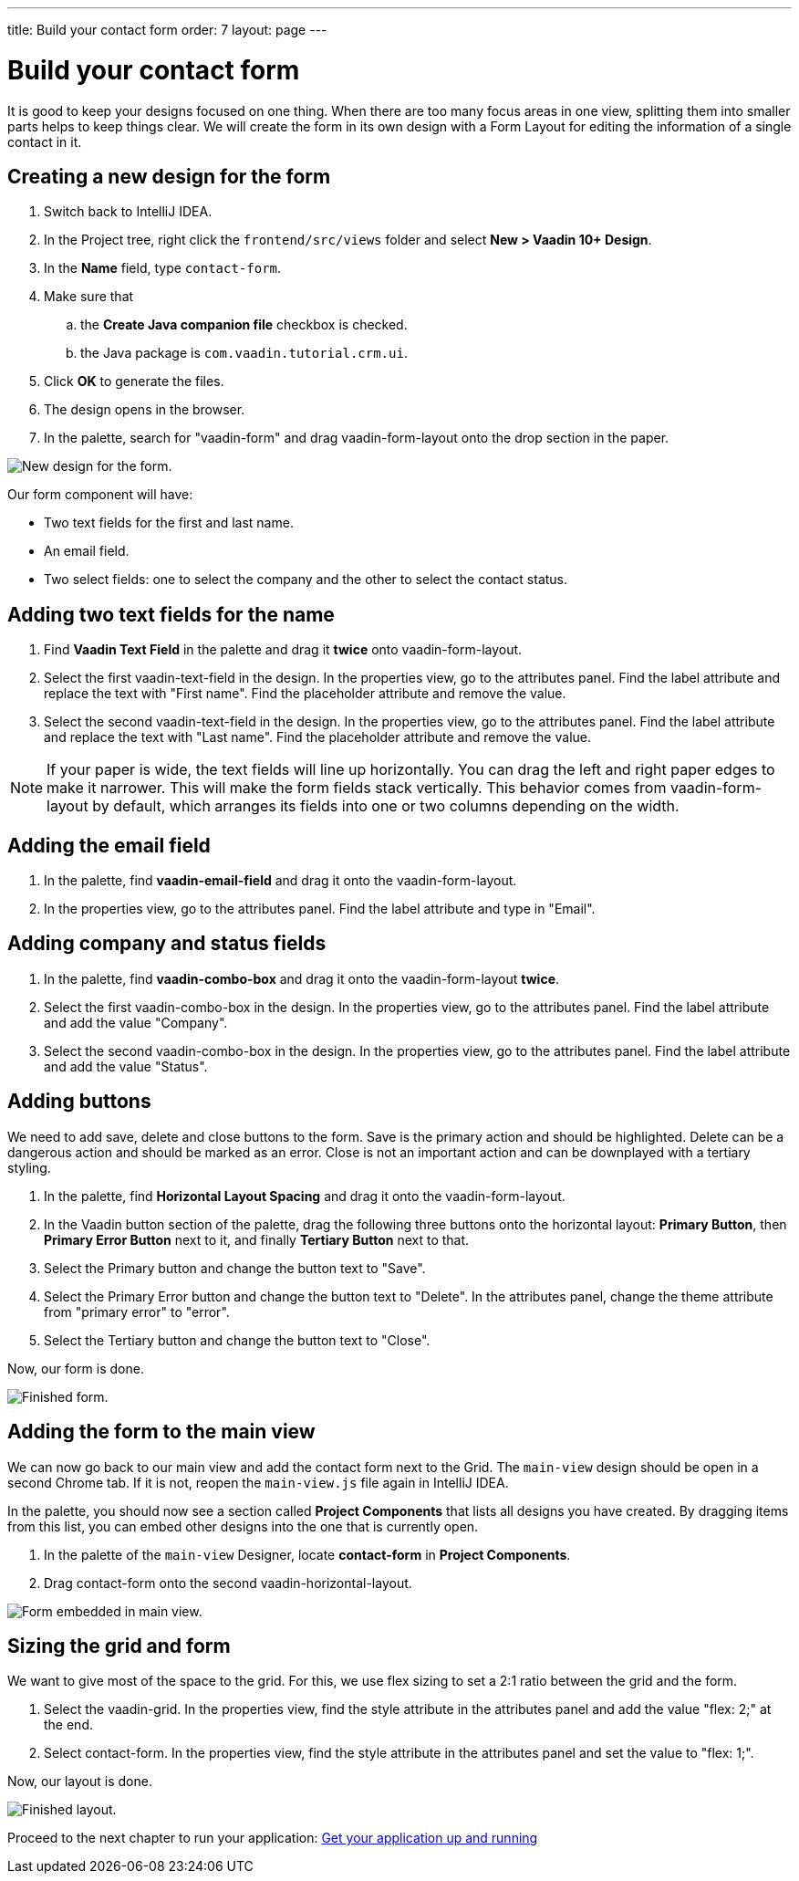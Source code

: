 ---
title: Build your contact form
order: 7
layout: page
---

[[designer.build.contact.form]]
[#create-form]

= Build your contact form

It is good to keep your designs focused on one thing. When there are too many focus areas in one view, splitting them into smaller parts helps to keep things clear. We will create the form in its own design with a Form Layout for editing the information of a single contact in it.

[#form-create-design]
== Creating a new design for the form

. Switch back to IntelliJ IDEA.
. In the Project tree, right click the `frontend/src/views` folder and select *New > Vaadin 10+ Design*.
. In the *Name* field, type `contact-form`.
. Make sure that
.. the *Create Java companion file* checkbox is checked.
.. the Java package is `com.vaadin.tutorial.crm.ui`.
. Click *OK* to generate the files.
. The design opens in the browser. 
. In the palette, search for "vaadin-form" and drag vaadin-form-layout onto the drop section in the paper.

image::images/form-create-design.png[New design for the form.]

Our form component will have:

* Two text fields for the first and last name.
* An email field.
* Two select fields: one to select the company and the other to select the contact status.

[#form-add-text-fields]
== Adding two text fields for the name

. Find *Vaadin Text Field* in the palette and drag it *twice* onto vaadin-form-layout.
. Select the first vaadin-text-field in the design. In the properties view, go to the attributes panel. Find the label attribute and replace the text with "First name". Find the placeholder attribute and remove the value.
. Select the second vaadin-text-field in the design. In the properties view, go to the attributes panel. Find the label attribute and replace the text with "Last name". Find the placeholder attribute and remove the value.

NOTE: If your paper is wide, the text fields will line up horizontally. You can drag the left and right paper edges to make it narrower. This will make the form fields stack vertically. This behavior comes from vaadin-form-layout by default, which arranges its fields into one or two columns depending on the width.

[#form-add-email-field]
== Adding the email field

. In the palette, find *vaadin-email-field* and drag it onto the vaadin-form-layout.
. In the properties view, go to the attributes panel. Find the label attribute and type in "Email".

[#form-add-combo-boxes]
== Adding company and status fields

. In the palette, find *vaadin-combo-box* and drag it onto the vaadin-form-layout *twice*.
. Select the first vaadin-combo-box in the design. In the properties view, go to the attributes panel. Find the label attribute and add the value "Company".
. Select the second vaadin-combo-box in the design. In the properties view, go to the attributes panel. Find the label attribute and add the value "Status".

[#form-add-buttons]
== Adding buttons

We need to add save, delete and close buttons to the form. Save is the primary action and should be highlighted. Delete can be a dangerous action and should be marked as an error. Close is not an important action and can be downplayed with a tertiary styling.

. In the palette, find *Horizontal Layout Spacing* and drag it onto the vaadin-form-layout.
. In the Vaadin button section of the palette, drag the following three buttons onto the horizontal layout: *Primary Button*, then *Primary Error Button* next to it, and finally *Tertiary Button* next to that.
. Select the Primary button and change the button text to "Save".
. Select the Primary Error button and change the button text to "Delete". In the attributes panel, change the theme attribute from "primary error" to "error".
. Select the Tertiary button and change the button text to "Close".

Now, our form is done.

image::images/form-create-design-finished.png[Finished form.]

[#add-form-to-main-view]
== Adding the form to the main view

We can now go back to our main view and add the contact form next to the Grid. The `main-view` design should be open in a second Chrome tab. If it is not, reopen the `main-view.js` file again in IntelliJ IDEA.

In the palette, you should now see a section called *Project Components* that lists all designs you have created. By dragging items from this list, you can embed other designs into the one that is currently open.

. In the palette of the `main-view` Designer, locate *contact-form* in *Project Components*.
. Drag contact-form onto the second vaadin-horizontal-layout.

image::images/add-form-to-main-view.png[Form embedded in main view.]

[#size-grid-and-form]
== Sizing the grid and form

We want to give most of the space to the grid. For this, we use flex sizing to set a 2:1 ratio between the grid and the form.

. Select the vaadin-grid. In the properties view, find the style attribute in the attributes panel and add the value "flex: 2;" at the end.
. Select contact-form. In the properties view, find the style attribute in the attributes panel and set the value to "flex: 1;".

Now, our layout is done.

image::images/size-grid-and-form.png[Finished layout.]

Proceed to the next chapter to run your application: link:https://vaadin.com/docs/v14/designer/getting-started/designer-get-your-application-up-and-running.html[Get your application up and running]
